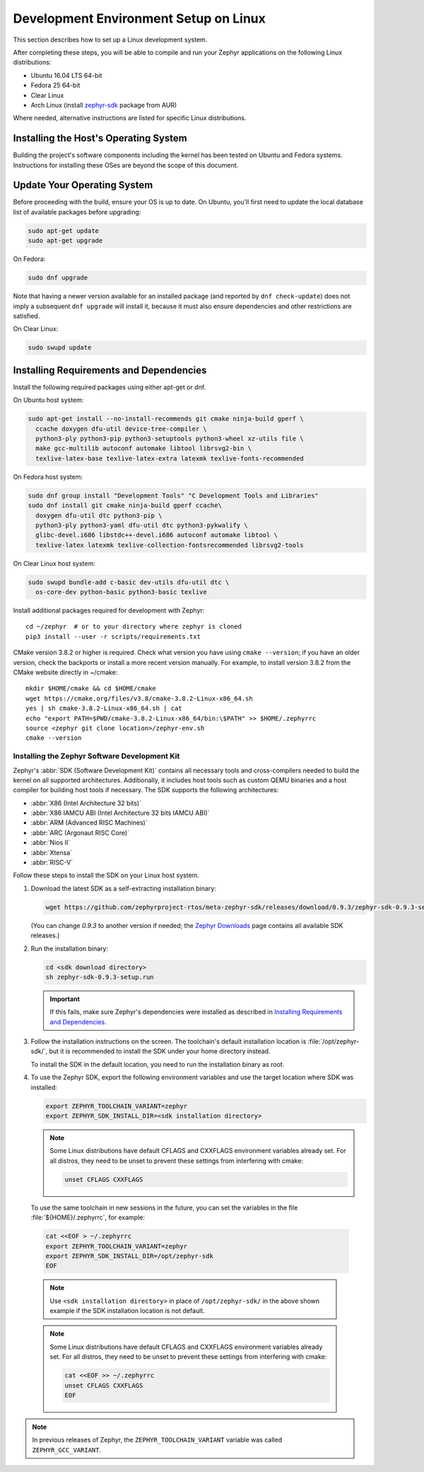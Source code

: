 .. _installation_linux:

Development Environment Setup on Linux
######################################

This section describes how to set up a Linux development system.

After completing these steps, you will be able to compile and run your Zephyr
applications on the following Linux distributions:

* Ubuntu 16.04 LTS 64-bit
* Fedora 25 64-bit
* Clear Linux
* Arch Linux (install `zephyr-sdk <https://aur.archlinux.org/packages/zephyr-sdk>`_ package from AUR)

Where needed, alternative instructions are listed for specific Linux
distributions.

Installing the Host's Operating System
**************************************

Building the project's software components including the kernel has been
tested on Ubuntu and Fedora systems. Instructions for installing these OSes
are beyond the scope of this document.

Update Your Operating System
****************************

Before proceeding with the build, ensure your OS is up to date.  On Ubuntu,
you'll first need to update the local database list of available packages
before upgrading:

.. code-block:: console

   sudo apt-get update
   sudo apt-get upgrade

On Fedora:

.. code-block:: console

   sudo dnf upgrade

Note that having a newer version available for an installed package
(and reported by ``dnf check-update``) does not imply a subsequent
``dnf upgrade`` will install it, because it must also ensure dependencies
and other restrictions are satisfied.

On Clear Linux:

.. code-block:: console

   sudo swupd update

Installing Requirements and Dependencies
****************************************

Install the following required packages using either apt-get or dnf.

On Ubuntu host system:

.. code-block:: console

   sudo apt-get install --no-install-recommends git cmake ninja-build gperf \
     ccache doxygen dfu-util device-tree-compiler \
     python3-ply python3-pip python3-setuptools python3-wheel xz-utils file \
     make gcc-multilib autoconf automake libtool librsvg2-bin \
     texlive-latex-base texlive-latex-extra latexmk texlive-fonts-recommended

On Fedora host system:

.. code-block:: console

   sudo dnf group install "Development Tools" "C Development Tools and Libraries"
   sudo dnf install git cmake ninja-build gperf ccache\
     doxygen dfu-util dtc python3-pip \
     python3-ply python3-yaml dfu-util dtc python3-pykwalify \
     glibc-devel.i686 libstdc++-devel.i686 autoconf automake libtool \
     texlive-latex latexmk texlive-collection-fontsrecommended librsvg2-tools

On Clear Linux host system:

.. code-block:: console

   sudo swupd bundle-add c-basic dev-utils dfu-util dtc \
     os-core-dev python-basic python3-basic texlive

Install additional packages required for development with Zephyr::

   cd ~/zephyr  # or to your directory where zephyr is cloned
   pip3 install --user -r scripts/requirements.txt

CMake version 3.8.2 or higher is required. Check what version you have using
``cmake --version``; if you have an older version, check the backports or
install a more recent version manually. For example, to install version
3.8.2 from the CMake website directly in ~/cmake::

   mkdir $HOME/cmake && cd $HOME/cmake
   wget https://cmake.org/files/v3.8/cmake-3.8.2-Linux-x86_64.sh
   yes | sh cmake-3.8.2-Linux-x86_64.sh | cat
   echo "export PATH=$PWD/cmake-3.8.2-Linux-x86_64/bin:\$PATH" >> $HOME/.zephyrrc
   source <zephyr git clone location>/zephyr-env.sh
   cmake --version

.. _zephyr_sdk:

Installing the Zephyr Software Development Kit
==============================================

Zephyr's :abbr:`SDK (Software Development Kit)` contains all necessary tools
and cross-compilers needed to build the kernel on all supported
architectures. Additionally, it includes host tools such as custom QEMU binaries
and a host compiler for building host tools if necessary. The SDK supports the
following architectures:

* :abbr:`X86 (Intel Architecture 32 bits)`

* :abbr:`X86 IAMCU ABI (Intel Architecture 32 bits IAMCU ABI)`

* :abbr:`ARM (Advanced RISC Machines)`

* :abbr:`ARC (Argonaut RISC Core)`

* :abbr:`Nios II`

* :abbr:`Xtensa`

* :abbr:`RISC-V`

Follow these steps to install the SDK on your Linux host system.

#. Download the latest SDK as a self-extracting installation binary:

   .. code-block:: console

      wget https://github.com/zephyrproject-rtos/meta-zephyr-sdk/releases/download/0.9.3/zephyr-sdk-0.9.3-setup.run

   (You can change *0.9.3* to another version if needed; the `Zephyr
   Downloads`_ page contains all available SDK releases.)

#. Run the installation binary:

   .. code-block:: console

      cd <sdk download directory>
      sh zephyr-sdk-0.9.3-setup.run

   .. important::
      If this fails, make sure Zephyr's dependencies were installed
      as described in `Installing Requirements and Dependencies`_.

#. Follow the installation instructions on the screen. The toolchain's
   default installation location is :file:`/opt/zephyr-sdk/`, but it
   is recommended to install the SDK under your home directory instead.

   To install the SDK in the default location, you need to run the
   installation binary as root.

#. To use the Zephyr SDK, export the following environment variables and
   use the target location where SDK was installed:

   .. code-block:: console

      export ZEPHYR_TOOLCHAIN_VARIANT=zephyr
      export ZEPHYR_SDK_INSTALL_DIR=<sdk installation directory>

   .. note::
      Some Linux distributions have default CFLAGS and CXXFLAGS
      environment variables already set. For all distros, they need to be
      unset to prevent these settings from interfering with cmake:

      .. code-block:: console

         unset CFLAGS CXXFLAGS

  To use the same toolchain in new sessions in the future, you can set the
  variables in the file :file:`${HOME}/.zephyrrc`, for example:

  .. code-block:: console

     cat <<EOF > ~/.zephyrrc
     export ZEPHYR_TOOLCHAIN_VARIANT=zephyr
     export ZEPHYR_SDK_INSTALL_DIR=/opt/zephyr-sdk
     EOF

  .. note::
     Use ``<sdk installation directory>`` in place of ``/opt/zephyr-sdk/`` in the
     above shown example if the SDK installation location is not default.


  .. note::
     Some Linux distributions have default CFLAGS and CXXFLAGS
     environment variables already set. For all distros, they need to be
     unset to prevent these settings from interfering with cmake:

     .. code-block:: console

        cat <<EOF >> ~/.zephyrrc
        unset CFLAGS CXXFLAGS
        EOF

.. note:: In previous releases of Zephyr, the ``ZEPHYR_TOOLCHAIN_VARIANT``
          variable was called ``ZEPHYR_GCC_VARIANT``.

.. _Zephyr Downloads:
    https://www.zephyrproject.org/developers/#downloads
